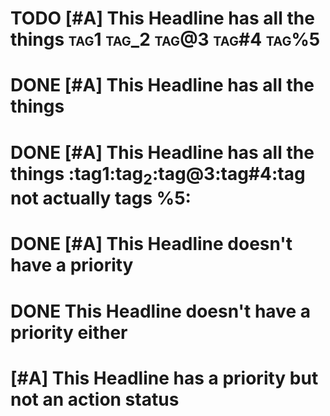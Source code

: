 * TODO [#A] This Headline has all the things :tag1:tag_2:tag@3:tag#4:tag%5:

* DONE [#A] This Headline has all the things

* DONE [#A] This Headline has all the things :tag1:tag_2:tag@3:tag#4:tag not actually tags %5:

* DONE  [#A] This Headline doesn't have a priority

* DONE This Headline doesn't have a priority  either

* [#A] This Headline has a priority but not an action status
